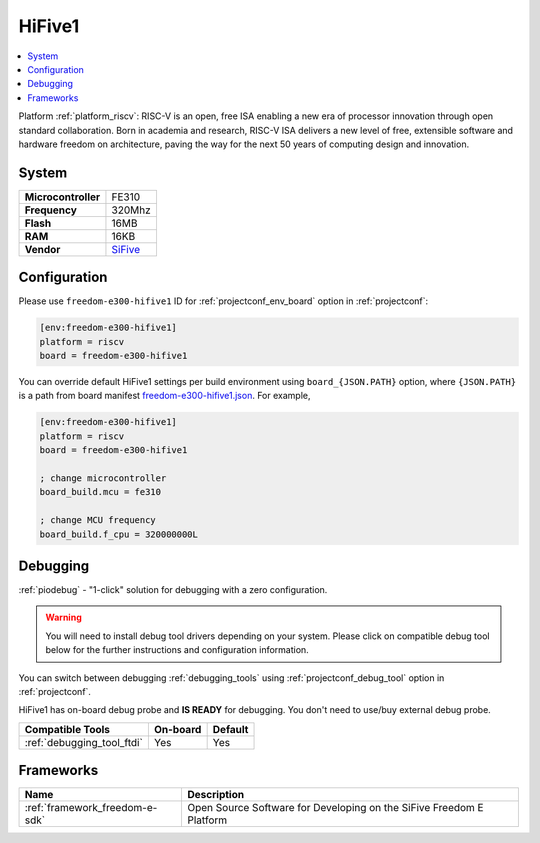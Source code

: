 ..  Copyright (c) 2014-present PlatformIO <contact@platformio.org>
    Licensed under the Apache License, Version 2.0 (the "License");
    you may not use this file except in compliance with the License.
    You may obtain a copy of the License at
       http://www.apache.org/licenses/LICENSE-2.0
    Unless required by applicable law or agreed to in writing, software
    distributed under the License is distributed on an "AS IS" BASIS,
    WITHOUT WARRANTIES OR CONDITIONS OF ANY KIND, either express or implied.
    See the License for the specific language governing permissions and
    limitations under the License.

.. _board_riscv_freedom-e300-hifive1:

HiFive1
=======

.. contents::
    :local:

Platform :ref:`platform_riscv`: RISC-V is an open, free ISA enabling a new era of processor innovation through open standard collaboration. Born in academia and research, RISC-V ISA delivers a new level of free, extensible software and hardware freedom on architecture, paving the way for the next 50 years of computing design and innovation.

System
------

.. list-table::

  * - **Microcontroller**
    - FE310
  * - **Frequency**
    - 320Mhz
  * - **Flash**
    - 16MB
  * - **RAM**
    - 16KB
  * - **Vendor**
    - `SiFive <https://www.sifive.com/products/hifive1/?utm_source=platformio&utm_medium=docs>`__


Configuration
-------------

Please use ``freedom-e300-hifive1`` ID for :ref:`projectconf_env_board` option in :ref:`projectconf`:

.. code-block:: ini

  [env:freedom-e300-hifive1]
  platform = riscv
  board = freedom-e300-hifive1

You can override default HiFive1 settings per build environment using
``board_{JSON.PATH}`` option, where ``{JSON.PATH}`` is a path from
board manifest `freedom-e300-hifive1.json <https://github.com/platformio/platform-riscv/blob/master/boards/freedom-e300-hifive1.json>`_. For example,

.. code-block:: ini

  [env:freedom-e300-hifive1]
  platform = riscv
  board = freedom-e300-hifive1

  ; change microcontroller
  board_build.mcu = fe310

  ; change MCU frequency
  board_build.f_cpu = 320000000L

Debugging
---------

:ref:`piodebug` - "1-click" solution for debugging with a zero configuration.

.. warning::
    You will need to install debug tool drivers depending on your system.
    Please click on compatible debug tool below for the further
    instructions and configuration information.

You can switch between debugging :ref:`debugging_tools` using
:ref:`projectconf_debug_tool` option in :ref:`projectconf`.

HiFive1 has on-board debug probe and **IS READY** for debugging. You don't need to use/buy external debug probe.

.. list-table::
  :header-rows:  1

  * - Compatible Tools
    - On-board
    - Default
  * - :ref:`debugging_tool_ftdi`
    - Yes
    - Yes

Frameworks
----------
.. list-table::
    :header-rows:  1

    * - Name
      - Description

    * - :ref:`framework_freedom-e-sdk`
      - Open Source Software for Developing on the SiFive Freedom E Platform